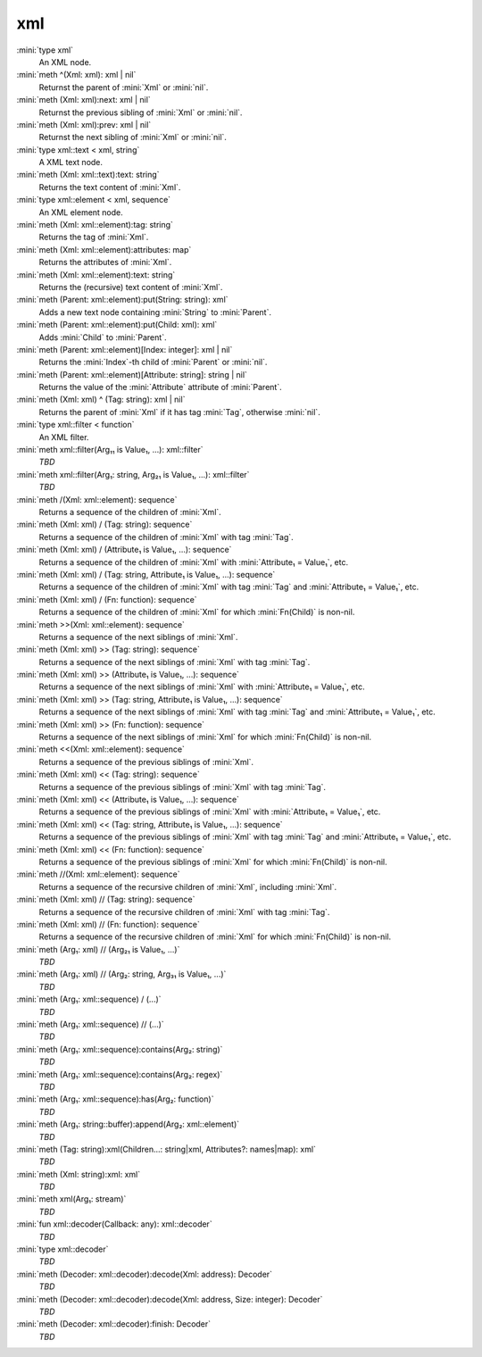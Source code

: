 xml
===

:mini:`type xml`
   An XML node.


:mini:`meth ^(Xml: xml): xml | nil`
   Returnst the parent of :mini:`Xml` or :mini:`nil`.


:mini:`meth (Xml: xml):next: xml | nil`
   Returnst the previous sibling of :mini:`Xml` or :mini:`nil`.


:mini:`meth (Xml: xml):prev: xml | nil`
   Returnst the next sibling of :mini:`Xml` or :mini:`nil`.


:mini:`type xml::text < xml, string`
   A XML text node.


:mini:`meth (Xml: xml::text):text: string`
   Returns the text content of :mini:`Xml`.


:mini:`type xml::element < xml, sequence`
   An XML element node.


:mini:`meth (Xml: xml::element):tag: string`
   Returns the tag of :mini:`Xml`.


:mini:`meth (Xml: xml::element):attributes: map`
   Returns the attributes of :mini:`Xml`.


:mini:`meth (Xml: xml::element):text: string`
   Returns the (recursive) text content of :mini:`Xml`.


:mini:`meth (Parent: xml::element):put(String: string): xml`
   Adds a new text node containing :mini:`String` to :mini:`Parent`.


:mini:`meth (Parent: xml::element):put(Child: xml): xml`
   Adds :mini:`Child` to :mini:`Parent`.


:mini:`meth (Parent: xml::element)[Index: integer]: xml | nil`
   Returns the :mini:`Index`-th child of :mini:`Parent` or :mini:`nil`.


:mini:`meth (Parent: xml::element)[Attribute: string]: string | nil`
   Returns the value of the :mini:`Attribute` attribute of :mini:`Parent`.


:mini:`meth (Xml: xml) ^ (Tag: string): xml | nil`
   Returns the parent of :mini:`Xml` if it has tag :mini:`Tag`,  otherwise :mini:`nil`.


:mini:`type xml::filter < function`
   An XML filter.


:mini:`meth xml::filter(Arg₁₁ is Value₁, ...): xml::filter`
   *TBD*

:mini:`meth xml::filter(Arg₁: string, Arg₂₁ is Value₁, ...): xml::filter`
   *TBD*

:mini:`meth /(Xml: xml::element): sequence`
   Returns a sequence of the children of :mini:`Xml`.


:mini:`meth (Xml: xml) / (Tag: string): sequence`
   Returns a sequence of the children of :mini:`Xml` with tag :mini:`Tag`.


:mini:`meth (Xml: xml) / (Attribute₁ is Value₁, ...): sequence`
   Returns a sequence of the children of :mini:`Xml` with :mini:`Attribute₁ = Value₁`,  etc.


:mini:`meth (Xml: xml) / (Tag: string, Attribute₁ is Value₁, ...): sequence`
   Returns a sequence of the children of :mini:`Xml` with tag :mini:`Tag` and :mini:`Attribute₁ = Value₁`,  etc.


:mini:`meth (Xml: xml) / (Fn: function): sequence`
   Returns a sequence of the children of :mini:`Xml` for which :mini:`Fn(Child)` is non-nil.


:mini:`meth >>(Xml: xml::element): sequence`
   Returns a sequence of the next siblings of :mini:`Xml`.


:mini:`meth (Xml: xml) >> (Tag: string): sequence`
   Returns a sequence of the next siblings of :mini:`Xml` with tag :mini:`Tag`.


:mini:`meth (Xml: xml) >> (Attribute₁ is Value₁, ...): sequence`
   Returns a sequence of the next siblings of :mini:`Xml` with :mini:`Attribute₁ = Value₁`,  etc.


:mini:`meth (Xml: xml) >> (Tag: string, Attribute₁ is Value₁, ...): sequence`
   Returns a sequence of the next siblings of :mini:`Xml` with tag :mini:`Tag` and :mini:`Attribute₁ = Value₁`,  etc.


:mini:`meth (Xml: xml) >> (Fn: function): sequence`
   Returns a sequence of the next siblings of :mini:`Xml` for which :mini:`Fn(Child)` is non-nil.


:mini:`meth <<(Xml: xml::element): sequence`
   Returns a sequence of the previous siblings of :mini:`Xml`.


:mini:`meth (Xml: xml) << (Tag: string): sequence`
   Returns a sequence of the previous siblings of :mini:`Xml` with tag :mini:`Tag`.


:mini:`meth (Xml: xml) << (Attribute₁ is Value₁, ...): sequence`
   Returns a sequence of the previous siblings of :mini:`Xml` with :mini:`Attribute₁ = Value₁`,  etc.


:mini:`meth (Xml: xml) << (Tag: string, Attribute₁ is Value₁, ...): sequence`
   Returns a sequence of the previous siblings of :mini:`Xml` with tag :mini:`Tag` and :mini:`Attribute₁ = Value₁`,  etc.


:mini:`meth (Xml: xml) << (Fn: function): sequence`
   Returns a sequence of the previous siblings of :mini:`Xml` for which :mini:`Fn(Child)` is non-nil.


:mini:`meth //(Xml: xml::element): sequence`
   Returns a sequence of the recursive children of :mini:`Xml`,  including :mini:`Xml`.


:mini:`meth (Xml: xml) // (Tag: string): sequence`
   Returns a sequence of the recursive children of :mini:`Xml` with tag :mini:`Tag`.


:mini:`meth (Xml: xml) // (Fn: function): sequence`
   Returns a sequence of the recursive children of :mini:`Xml` for which :mini:`Fn(Child)` is non-nil.


:mini:`meth (Arg₁: xml) // (Arg₂₁ is Value₁, ...)`
   *TBD*

:mini:`meth (Arg₁: xml) // (Arg₂: string, Arg₃₁ is Value₁, ...)`
   *TBD*

:mini:`meth (Arg₁: xml::sequence) / (...)`
   *TBD*

:mini:`meth (Arg₁: xml::sequence) // (...)`
   *TBD*

:mini:`meth (Arg₁: xml::sequence):contains(Arg₂: string)`
   *TBD*

:mini:`meth (Arg₁: xml::sequence):contains(Arg₂: regex)`
   *TBD*

:mini:`meth (Arg₁: xml::sequence):has(Arg₂: function)`
   *TBD*

:mini:`meth (Arg₁: string::buffer):append(Arg₂: xml::element)`
   *TBD*

:mini:`meth (Tag: string):xml(Children...: string|xml, Attributes?: names|map): xml`
   *TBD*

:mini:`meth (Xml: string):xml: xml`
   *TBD*

:mini:`meth xml(Arg₁: stream)`
   *TBD*

:mini:`fun xml::decoder(Callback: any): xml::decoder`
   *TBD*

:mini:`type xml::decoder`
   *TBD*

:mini:`meth (Decoder: xml::decoder):decode(Xml: address): Decoder`
   *TBD*

:mini:`meth (Decoder: xml::decoder):decode(Xml: address, Size: integer): Decoder`
   *TBD*

:mini:`meth (Decoder: xml::decoder):finish: Decoder`
   *TBD*

